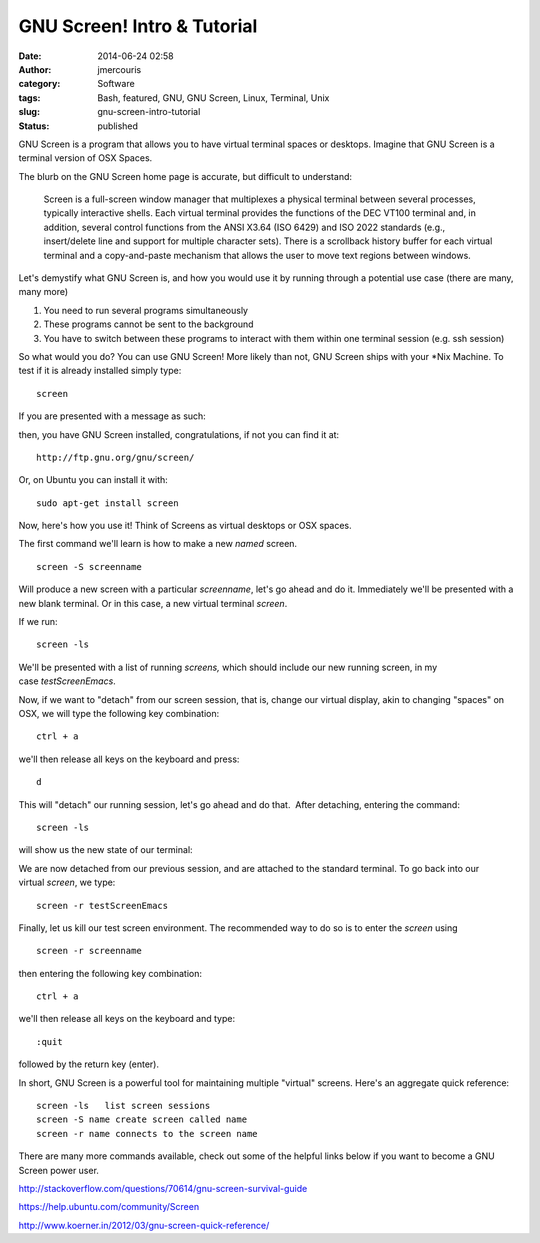 GNU Screen! Intro & Tutorial
############################
:date: 2014-06-24 02:58
:author: jmercouris
:category: Software
:tags: Bash, featured, GNU, GNU Screen, Linux, Terminal, Unix
:slug: gnu-screen-intro-tutorial
:status: published

GNU Screen is a program that allows you to have virtual terminal spaces
or desktops. Imagine that GNU Screen is a terminal version of OSX
Spaces.

The blurb on the GNU Screen home page is accurate, but difficult to
understand:

    Screen is a full-screen window manager that multiplexes a physical
    terminal between several processes, typically interactive shells.
    Each virtual terminal provides the functions of the DEC VT100
    terminal and, in addition, several control functions from the ANSI
    X3.64 (ISO 6429) and ISO 2022 standards (e.g., insert/delete line
    and support for multiple character sets). There is a scrollback
    history buffer for each virtual terminal and a copy-and-paste
    mechanism that allows the user to move text regions between windows.

Let's demystify what GNU Screen is, and how you would use it by running
through a potential use case (there are many, many more)

#. You need to run several programs simultaneously
#. These programs cannot be sent to the background
#. You have to switch between these programs to interact with them
   within one terminal session (e.g. ssh session)

So what would you do? You can use GNU Screen! More likely than not, GNU
Screen ships with your \*Nix Machine. To test if it is already installed
simply type:

::

    screen

If you are presented with a message as such:

|Screen Shot 2014-06-23 at 9.33.22 PM|

then, you have GNU Screen installed, congratulations, if not you can
find it at:

::

    http://ftp.gnu.org/gnu/screen/

Or, on Ubuntu you can install it with:

::

    sudo apt-get install screen

Now, here's how you use it! Think of Screens as virtual desktops or OSX
spaces.

The first command we'll learn is how to make a new \ *named* screen.

::

    screen -S screenname

Will produce a new screen with a particular *screenname*, let's go ahead
and do it. Immediately we'll be presented with a new blank terminal. Or
in this case, a new virtual terminal \ *screen*.

|Screen Shot 2014-06-23 at 9.37.12 PM|

If we run:

::

    screen -ls

We'll be presented with a list of running \ *screens,* which should
include our new running screen, in my case \ *testScreenEmacs*.

|Screen Shot 2014-06-23 at 9.38.06 PM|

Now, if we want to "detach" from our screen session, that is, change our
virtual display, akin to changing "spaces" on OSX, we will type the
following key combination:

::

    ctrl + a

we'll then release all keys on the keyboard and press:

::

    d

This will "detach" our running session, let's go ahead and do that.
 After detaching, entering the command:

::

    screen -ls

will show us the new state of our terminal:

|Screen Shot 2014-06-23 at 9.40.17 PM|

We are now detached from our previous session, and are attached to the
standard terminal. To go back into our virtual \ *screen*, we type:

::

    screen -r testScreenEmacs

Finally, let us kill our test screen environment. The recommended way to
do so is to enter the \ *screen* using

::

    screen -r screenname

then entering the following key combination:

::

    ctrl + a

we'll then release all keys on the keyboard and type:

::

    :quit

followed by the return key (enter).

 

In short, GNU Screen is a powerful tool for maintaining multiple
"virtual" screens. Here's an aggregate quick reference:

::

      screen -ls   list screen sessions
      screen -S name create screen called name
      screen -r name connects to the screen name

There are many more commands available, check out some of the helpful
links below if you want to become a GNU Screen power user.

http://stackoverflow.com/questions/70614/gnu-screen-survival-guide

https://help.ubuntu.com/community/Screen

http://www.koerner.in/2012/03/gnu-screen-quick-reference/

.. |Screen Shot 2014-06-23 at 9.33.22 PM| image:: {filename}/images/Screen-Shot-2014-06-23-at-9.33.22-PM.png
   :class: pure-img
.. |Screen Shot 2014-06-23 at 9.37.12 PM| image:: {filename}/images/Screen-Shot-2014-06-23-at-9.37.12-PM.png
   :class: pure-img
.. |Screen Shot 2014-06-23 at 9.38.06 PM| image:: {filename}/images/Screen-Shot-2014-06-23-at-9.38.06-PM.png
   :class: pure-img
.. |Screen Shot 2014-06-23 at 9.40.17 PM| image:: {filename}/images/Screen-Shot-2014-06-23-at-9.40.17-PM.png
   :class: pure-img
